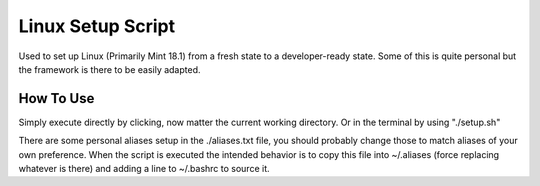 ============
Linux Setup Script
============
Used to set up Linux (Primarily Mint 18.1) from a fresh state to a
developer-ready state. Some of this is quite personal but the framework is there
to be easily adapted.

***************
How To Use
***************
Simply execute directly by clicking, now matter the current working directory.
Or in the terminal by using "./setup.sh"

There are some personal aliases setup in the ./aliases.txt file, you should
probably change those to match aliases of your own preference. When the script
is executed the intended behavior is to copy this file into ~/.aliases
(force replacing whatever is there) and adding a line to ~/.bashrc to source it.
